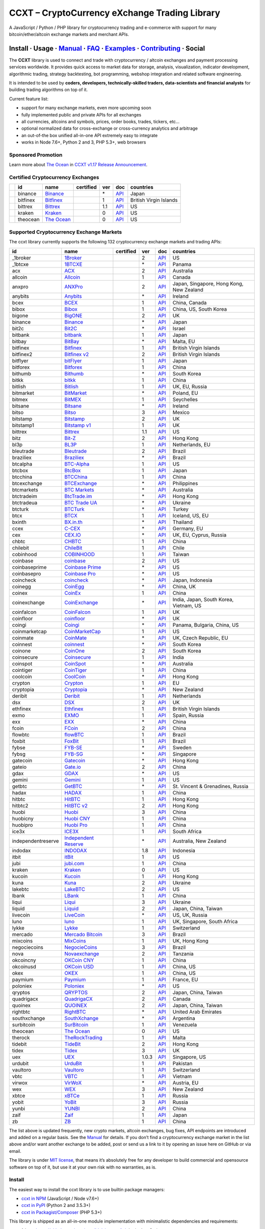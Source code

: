 CCXT – CryptoCurrency eXchange Trading Library
==============================================

|Build Status| |npm| |PyPI| |NPM Downloads| |Gitter| |Supported Exchanges| |Open Collective|
|Twitter Follow|

A JavaScript / Python / PHP library for cryptocurrency trading and e-commerce with support for many bitcoin/ether/altcoin exchange markets and merchant APIs.

Install · Usage · `Manual <https://github.com/ccxt/ccxt/wiki>`__ · `FAQ <https://github.com/ccxt/ccxt/wiki/FAQ>`__ · `Examples <https://github.com/ccxt/ccxt/tree/master/examples>`__ · `Contributing <https://github.com/ccxt/ccxt/blob/master/CONTRIBUTING.md>`__ · Social
~~~~~~~~~~~~~~~~~~~~~~~~~~~~~~~~~~~~~~~~~~~~~~~~~~~~~~~~~~~~~~~~~~~~~~~~~~~~~~~~~~~~~~~~~~~~~~~~~~~~~~~~~~~~~~~~~~~~~~~~~~~~~~~~~~~~~~~~~~~~~~~~~~~~~~~~~~~~~~~~~~~~~~~~~~~~~~~~~~~~~~~~~~~~~~~~~~~~~~~~~~~~~~~~~~~~~~~~~~~~~~~~~~~~~~~~~~~~~~~~~~~~~~~~~~~~~~~~~~~~~~~~~~~~~~~~~~~~~~~~~~~~~~~~~~~~~~~~~~~~~~~~~~~~~~

The **CCXT** library is used to connect and trade with cryptocurrency / altcoin exchanges and payment processing services worldwide. It provides quick access to market data for storage, analysis, visualization, indicator development, algorithmic trading, strategy backtesting, bot programming, webshop integration and related software engineering.

It is intended to be used by **coders, developers, technically-skilled traders, data-scientists and financial analysts** for building trading algorithms on top of it.

Current feature list:

-  support for many exchange markets, even more upcoming soon
-  fully implemented public and private APIs for all exchanges
-  all currencies, altcoins and symbols, prices, order books, trades, tickers, etc…
-  optional normalized data for cross-exchange or cross-currency analytics and arbitrage
-  an out-of-the box unified all-in-one API extremely easy to integrate
-  works in Node 7.6+, Python 2 and 3, PHP 5.3+, web browsers

Sponsored Promotion
-------------------

|TheOcean|

Learn more about `The Ocean <https://theocean.trade>`__ in `CCXT v1.17 Release Announcement <https://github.com/ccxt/ccxt/issues/3476>`__.

Certified Cryptocurrency Exchanges
----------------------------------

+------------+----------+-----------------------------------------------------+------------------+-----+-------------------------------------------------------------------------------------------------+------------------------+
|            | id       | name                                                | certified        | ver | doc                                                                                             | countries              |
+============+==========+=====================================================+==================+=====+=================================================================================================+========================+
| |binance|  | binance  | `Binance <https://www.binance.com/?ref=10205187>`__ | |CCXT Certified| | \*  | `API <https://github.com/binance-exchange/binance-official-api-docs/blob/master/rest-api.md>`__ | Japan                  |
+------------+----------+-----------------------------------------------------+------------------+-----+-------------------------------------------------------------------------------------------------+------------------------+
| |bitfinex| | bitfinex | `Bitfinex <https://www.bitfinex.com>`__             | |CCXT Certified| | 1   | `API <https://bitfinex.readme.io/v1/docs>`__                                                    | British Virgin Islands |
+------------+----------+-----------------------------------------------------+------------------+-----+-------------------------------------------------------------------------------------------------+------------------------+
| |bittrex|  | bittrex  | `Bittrex <https://bittrex.com>`__                   | |CCXT Certified| | 1.1 | `API <https://bittrex.com/Home/Api>`__                                                          | US                     |
+------------+----------+-----------------------------------------------------+------------------+-----+-------------------------------------------------------------------------------------------------+------------------------+
| |kraken|   | kraken   | `Kraken <https://www.kraken.com>`__                 | |CCXT Certified| | 0   | `API <https://www.kraken.com/en-us/help/api>`__                                                 | US                     |
+------------+----------+-----------------------------------------------------+------------------+-----+-------------------------------------------------------------------------------------------------+------------------------+
| |theocean| | theocean | `The Ocean <https://theocean.trade>`__              | |CCXT Certified| | 0   | `API <https://docs.theocean.trade>`__                                                           | US                     |
+------------+----------+-----------------------------------------------------+------------------+-----+-------------------------------------------------------------------------------------------------+------------------------+

Supported Cryptocurrency Exchange Markets
-----------------------------------------

The ccxt library currently supports the following 132 cryptocurrency exchange markets and trading APIs:

+--------------------+-----------------------------------------------------------------------------------------+------------------+-------+-----------------------------------------------------------------------------------------------------+------------------------------------------+
| id                 | name                                                                                    | certified        | ver   | doc                                                                                                 | countries                                |
+====================+=========================================================================================+==================+=======+=====================================================================================================+==========================================+
|  _1broker          | `1Broker <https://1broker.com>`__                                                       |                  | 2     | `API <https://1broker.com/?c=en/content/api-documentation>`__                                       | US                                       |
+--------------------+-----------------------------------------------------------------------------------------+------------------+-------+-----------------------------------------------------------------------------------------------------+------------------------------------------+
|  _1btcxe           | `1BTCXE <https://1btcxe.com>`__                                                         |                  | \*    | `API <https://1btcxe.com/api-docs.php>`__                                                           | Panama                                   |
+--------------------+-----------------------------------------------------------------------------------------+------------------+-------+-----------------------------------------------------------------------------------------------------+------------------------------------------+
| acx                | `ACX <https://acx.io>`__                                                                |                  | 2     | `API <https://acx.io/documents/api_v2>`__                                                           | Australia                                |
+--------------------+-----------------------------------------------------------------------------------------+------------------+-------+-----------------------------------------------------------------------------------------------------+------------------------------------------+
| allcoin            | `Allcoin <https://www.allcoin.com>`__                                                   |                  | 1     | `API <https://www.allcoin.com/About/APIReference>`__                                                | Canada                                   |
+--------------------+-----------------------------------------------------------------------------------------+------------------+-------+-----------------------------------------------------------------------------------------------------+------------------------------------------+
| anxpro             | `ANXPro <https://anxpro.com>`__                                                         |                  | 2     | `API <http://docs.anxv2.apiary.io>`__                                                               | Japan, Singapore, Hong Kong, New Zealand |
+--------------------+-----------------------------------------------------------------------------------------+------------------+-------+-----------------------------------------------------------------------------------------------------+------------------------------------------+
| anybits            | `Anybits <https://anybits.com>`__                                                       |                  | \*    | `API <https://anybits.com/help/api>`__                                                              | Ireland                                  |
+--------------------+-----------------------------------------------------------------------------------------+------------------+-------+-----------------------------------------------------------------------------------------------------+------------------------------------------+
| bcex               | `BCEX <https://www.bcex.top/user/reg/type/2/pid/758978>`__                              |                  | 1     | `API <https://www.bcex.top/api_market/market/>`__                                                   | China, Canada                            |
+--------------------+-----------------------------------------------------------------------------------------+------------------+-------+-----------------------------------------------------------------------------------------------------+------------------------------------------+
| bibox              | `Bibox <https://www.bibox.com/signPage?id=11114745&lang=en>`__                          |                  | 1     | `API <https://github.com/Biboxcom/api_reference/wiki/home_en>`__                                    | China, US, South Korea                   |
+--------------------+-----------------------------------------------------------------------------------------+------------------+-------+-----------------------------------------------------------------------------------------------------+------------------------------------------+
| bigone             | `BigONE <https://b1.run/users/new?code=D3LLBVFT>`__                                     |                  | 2     | `API <https://open.big.one/docs/api.html>`__                                                        | UK                                       |
+--------------------+-----------------------------------------------------------------------------------------+------------------+-------+-----------------------------------------------------------------------------------------------------+------------------------------------------+
| binance            | `Binance <https://www.binance.com/?ref=10205187>`__                                     | |CCXT Certified| | \*    | `API <https://github.com/binance-exchange/binance-official-api-docs/blob/master/rest-api.md>`__     | Japan                                    |
+--------------------+-----------------------------------------------------------------------------------------+------------------+-------+-----------------------------------------------------------------------------------------------------+------------------------------------------+
| bit2c              | `Bit2C <https://www.bit2c.co.il>`__                                                     |                  | \*    | `API <https://www.bit2c.co.il/home/api>`__                                                          | Israel                                   |
+--------------------+-----------------------------------------------------------------------------------------+------------------+-------+-----------------------------------------------------------------------------------------------------+------------------------------------------+
| bitbank            | `bitbank <https://bitbank.cc/>`__                                                       |                  | 1     | `API <https://docs.bitbank.cc/>`__                                                                  | Japan                                    |
+--------------------+-----------------------------------------------------------------------------------------+------------------+-------+-----------------------------------------------------------------------------------------------------+------------------------------------------+
| bitbay             | `BitBay <https://bitbay.net>`__                                                         |                  | \*    | `API <https://bitbay.net/public-api>`__                                                             | Malta, EU                                |
+--------------------+-----------------------------------------------------------------------------------------+------------------+-------+-----------------------------------------------------------------------------------------------------+------------------------------------------+
| bitfinex           | `Bitfinex <https://www.bitfinex.com>`__                                                 | |CCXT Certified| | 1     | `API <https://bitfinex.readme.io/v1/docs>`__                                                        | British Virgin Islands                   |
+--------------------+-----------------------------------------------------------------------------------------+------------------+-------+-----------------------------------------------------------------------------------------------------+------------------------------------------+
| bitfinex2          | `Bitfinex v2 <https://www.bitfinex.com>`__                                              |                  | 2     | `API <https://bitfinex.readme.io/v2/docs>`__                                                        | British Virgin Islands                   |
+--------------------+-----------------------------------------------------------------------------------------+------------------+-------+-----------------------------------------------------------------------------------------------------+------------------------------------------+
| bitflyer           | `bitFlyer <https://bitflyer.jp>`__                                                      |                  | 1     | `API <https://bitflyer.jp/API>`__                                                                   | Japan                                    |
+--------------------+-----------------------------------------------------------------------------------------+------------------+-------+-----------------------------------------------------------------------------------------------------+------------------------------------------+
| bitforex           | `Bitforex <https://www.bitforex.com/registered?inviterId=1867438>`__                    |                  | 1     | `API <https://github.com/bitforexapi/API_Docs/wiki>`__                                              | China                                    |
+--------------------+-----------------------------------------------------------------------------------------+------------------+-------+-----------------------------------------------------------------------------------------------------+------------------------------------------+
| bithumb            | `Bithumb <https://www.bithumb.com>`__                                                   |                  | \*    | `API <https://www.bithumb.com/u1/US127>`__                                                          | South Korea                              |
+--------------------+-----------------------------------------------------------------------------------------+------------------+-------+-----------------------------------------------------------------------------------------------------+------------------------------------------+
| bitkk              | `bitkk <https://vip.zb.com/user/register?recommendCode=bn070u>`__                       |                  | 1     | `API <https://www.bitkk.com/i/developer>`__                                                         | China                                    |
+--------------------+-----------------------------------------------------------------------------------------+------------------+-------+-----------------------------------------------------------------------------------------------------+------------------------------------------+
| bitlish            | `Bitlish <https://bitlish.com>`__                                                       |                  | 1     | `API <https://bitlish.com/api>`__                                                                   | UK, EU, Russia                           |
+--------------------+-----------------------------------------------------------------------------------------+------------------+-------+-----------------------------------------------------------------------------------------------------+------------------------------------------+
| bitmarket          | `BitMarket <https://www.bitmarket.pl>`__                                                |                  | \*    | `API <https://www.bitmarket.net/docs.php?file=api_public.html>`__                                   | Poland, EU                               |
+--------------------+-----------------------------------------------------------------------------------------+------------------+-------+-----------------------------------------------------------------------------------------------------+------------------------------------------+
| bitmex             | `BitMEX <https://www.bitmex.com/register/rm3C16>`__                                     |                  | 1     | `API <https://www.bitmex.com/app/apiOverview>`__                                                    | Seychelles                               |
+--------------------+-----------------------------------------------------------------------------------------+------------------+-------+-----------------------------------------------------------------------------------------------------+------------------------------------------+
| bitsane            | `Bitsane <https://bitsane.com>`__                                                       |                  | \*    | `API <https://bitsane.com/info-api>`__                                                              | Ireland                                  |
+--------------------+-----------------------------------------------------------------------------------------+------------------+-------+-----------------------------------------------------------------------------------------------------+------------------------------------------+
| bitso              | `Bitso <https://bitso.com>`__                                                           |                  | 3     | `API <https://bitso.com/api_info>`__                                                                | Mexico                                   |
+--------------------+-----------------------------------------------------------------------------------------+------------------+-------+-----------------------------------------------------------------------------------------------------+------------------------------------------+
| bitstamp           | `Bitstamp <https://www.bitstamp.net>`__                                                 |                  | 2     | `API <https://www.bitstamp.net/api>`__                                                              | UK                                       |
+--------------------+-----------------------------------------------------------------------------------------+------------------+-------+-----------------------------------------------------------------------------------------------------+------------------------------------------+
| bitstamp1          | `Bitstamp v1 <https://www.bitstamp.net>`__                                              |                  | 1     | `API <https://www.bitstamp.net/api>`__                                                              | UK                                       |
+--------------------+-----------------------------------------------------------------------------------------+------------------+-------+-----------------------------------------------------------------------------------------------------+------------------------------------------+
| bittrex            | `Bittrex <https://bittrex.com>`__                                                       | |CCXT Certified| | 1.1   | `API <https://bittrex.com/Home/Api>`__                                                              | US                                       |
+--------------------+-----------------------------------------------------------------------------------------+------------------+-------+-----------------------------------------------------------------------------------------------------+------------------------------------------+
| bitz               | `Bit-Z <https://u.bit-z.com/register?invite_code=1429193>`__                            |                  | 2     | `API <https://apidoc.bit-z.com/en>`__                                                               | Hong Kong                                |
+--------------------+-----------------------------------------------------------------------------------------+------------------+-------+-----------------------------------------------------------------------------------------------------+------------------------------------------+
| bl3p               | `BL3P <https://bl3p.eu>`__                                                              |                  | 1     | `API <https://github.com/BitonicNL/bl3p-api/tree/master/docs>`__                                    | Netherlands, EU                          |
+--------------------+-----------------------------------------------------------------------------------------+------------------+-------+-----------------------------------------------------------------------------------------------------+------------------------------------------+
| bleutrade          | `Bleutrade <https://bleutrade.com>`__                                                   |                  | 2     | `API <https://bleutrade.com/help/API>`__                                                            | Brazil                                   |
+--------------------+-----------------------------------------------------------------------------------------+------------------+-------+-----------------------------------------------------------------------------------------------------+------------------------------------------+
| braziliex          | `Braziliex <https://braziliex.com/>`__                                                  |                  | \*    | `API <https://braziliex.com/exchange/api.php>`__                                                    | Brazil                                   |
+--------------------+-----------------------------------------------------------------------------------------+------------------+-------+-----------------------------------------------------------------------------------------------------+------------------------------------------+
| btcalpha           | `BTC-Alpha <https://btc-alpha.com/?r=123788>`__                                         |                  | 1     | `API <https://btc-alpha.github.io/api-docs>`__                                                      | US                                       |
+--------------------+-----------------------------------------------------------------------------------------+------------------+-------+-----------------------------------------------------------------------------------------------------+------------------------------------------+
| btcbox             | `BtcBox <https://www.btcbox.co.jp/>`__                                                  |                  | 1     | `API <https://www.btcbox.co.jp/help/asm>`__                                                         | Japan                                    |
+--------------------+-----------------------------------------------------------------------------------------+------------------+-------+-----------------------------------------------------------------------------------------------------+------------------------------------------+
| btcchina           | `BTCChina <https://www.btcchina.com>`__                                                 |                  | 1     | `API <https://www.btcchina.com/apidocs>`__                                                          | China                                    |
+--------------------+-----------------------------------------------------------------------------------------+------------------+-------+-----------------------------------------------------------------------------------------------------+------------------------------------------+
| btcexchange        | `BTCExchange <https://www.btcexchange.ph>`__                                            |                  | \*    | `API <https://github.com/BTCTrader/broker-api-docs>`__                                              | Philippines                              |
+--------------------+-----------------------------------------------------------------------------------------+------------------+-------+-----------------------------------------------------------------------------------------------------+------------------------------------------+
| btcmarkets         | `BTC Markets <https://btcmarkets.net>`__                                                |                  | \*    | `API <https://github.com/BTCMarkets/API>`__                                                         | Australia                                |
+--------------------+-----------------------------------------------------------------------------------------+------------------+-------+-----------------------------------------------------------------------------------------------------+------------------------------------------+
| btctradeim         | `BtcTrade.im <https://www.btctrade.im>`__                                               |                  | \*    | `API <https://www.btctrade.im/help.api.html>`__                                                     | Hong Kong                                |
+--------------------+-----------------------------------------------------------------------------------------+------------------+-------+-----------------------------------------------------------------------------------------------------+------------------------------------------+
| btctradeua         | `BTC Trade UA <https://btc-trade.com.ua>`__                                             |                  | \*    | `API <https://docs.google.com/document/d/1ocYA0yMy_RXd561sfG3qEPZ80kyll36HUxvCRe5GbhE/edit>`__      | Ukraine                                  |
+--------------------+-----------------------------------------------------------------------------------------+------------------+-------+-----------------------------------------------------------------------------------------------------+------------------------------------------+
| btcturk            | `BTCTurk <https://www.btcturk.com>`__                                                   |                  | \*    | `API <https://github.com/BTCTrader/broker-api-docs>`__                                              | Turkey                                   |
+--------------------+-----------------------------------------------------------------------------------------+------------------+-------+-----------------------------------------------------------------------------------------------------+------------------------------------------+
| btcx               | `BTCX <https://btc-x.is>`__                                                             |                  | 1     | `API <https://btc-x.is/custom/api-document.html>`__                                                 | Iceland, US, EU                          |
+--------------------+-----------------------------------------------------------------------------------------+------------------+-------+-----------------------------------------------------------------------------------------------------+------------------------------------------+
| bxinth             | `BX.in.th <https://bx.in.th>`__                                                         |                  | \*    | `API <https://bx.in.th/info/api>`__                                                                 | Thailand                                 |
+--------------------+-----------------------------------------------------------------------------------------+------------------+-------+-----------------------------------------------------------------------------------------------------+------------------------------------------+
| ccex               | `C-CEX <https://c-cex.com>`__                                                           |                  | \*    | `API <https://c-cex.com/?id=api>`__                                                                 | Germany, EU                              |
+--------------------+-----------------------------------------------------------------------------------------+------------------+-------+-----------------------------------------------------------------------------------------------------+------------------------------------------+
| cex                | `CEX.IO <https://cex.io/r/0/up105393824/0/>`__                                          |                  | \*    | `API <https://cex.io/cex-api>`__                                                                    | UK, EU, Cyprus, Russia                   |
+--------------------+-----------------------------------------------------------------------------------------+------------------+-------+-----------------------------------------------------------------------------------------------------+------------------------------------------+
| chbtc              | `CHBTC <https://vip.zb.com/user/register?recommendCode=bn070u>`__                       |                  | 1     | `API <https://www.chbtc.com/i/developer>`__                                                         | China                                    |
+--------------------+-----------------------------------------------------------------------------------------+------------------+-------+-----------------------------------------------------------------------------------------------------+------------------------------------------+
| chilebit           | `ChileBit <https://chilebit.net>`__                                                     |                  | 1     | `API <https://blinktrade.com/docs>`__                                                               | Chile                                    |
+--------------------+-----------------------------------------------------------------------------------------+------------------+-------+-----------------------------------------------------------------------------------------------------+------------------------------------------+
| cobinhood          | `COBINHOOD <https://cobinhood.com>`__                                                   |                  | 1     | `API <https://cobinhood.github.io/api-public>`__                                                    | Taiwan                                   |
+--------------------+-----------------------------------------------------------------------------------------+------------------+-------+-----------------------------------------------------------------------------------------------------+------------------------------------------+
| coinbase           | `coinbase <https://www.coinbase.com/join/58cbe25a355148797479dbd2>`__                   |                  | 2     | `API <https://developers.coinbase.com/api/v2>`__                                                    | US                                       |
+--------------------+-----------------------------------------------------------------------------------------+------------------+-------+-----------------------------------------------------------------------------------------------------+------------------------------------------+
| coinbaseprime      | `Coinbase Prime <https://prime.coinbase.com>`__                                         |                  | \*    | `API <https://docs.prime.coinbase.com>`__                                                           | US                                       |
+--------------------+-----------------------------------------------------------------------------------------+------------------+-------+-----------------------------------------------------------------------------------------------------+------------------------------------------+
| coinbasepro        | `Coinbase Pro <https://pro.coinbase.com/>`__                                            |                  | \*    | `API <https://docs.pro.coinbase.com/>`__                                                            | US                                       |
+--------------------+-----------------------------------------------------------------------------------------+------------------+-------+-----------------------------------------------------------------------------------------------------+------------------------------------------+
| coincheck          | `coincheck <https://coincheck.com>`__                                                   |                  | \*    | `API <https://coincheck.com/documents/exchange/api>`__                                              | Japan, Indonesia                         |
+--------------------+-----------------------------------------------------------------------------------------+------------------+-------+-----------------------------------------------------------------------------------------------------+------------------------------------------+
| coinegg            | `CoinEgg <https://www.coinegg.com>`__                                                   |                  | \*    | `API <https://www.coinegg.com/explain.api.html>`__                                                  | China, UK                                |
+--------------------+-----------------------------------------------------------------------------------------+------------------+-------+-----------------------------------------------------------------------------------------------------+------------------------------------------+
| coinex             | `CoinEx <https://www.coinex.com/account/signup?refer_code=yw5fz>`__                     |                  | 1     | `API <https://github.com/coinexcom/coinex_exchange_api/wiki>`__                                     | China                                    |
+--------------------+-----------------------------------------------------------------------------------------+------------------+-------+-----------------------------------------------------------------------------------------------------+------------------------------------------+
| coinexchange       | `CoinExchange <https://www.coinexchange.io>`__                                          |                  | \*    | `API <https://coinexchangeio.github.io/slate/>`__                                                   | India, Japan, South Korea, Vietnam, US   |
+--------------------+-----------------------------------------------------------------------------------------+------------------+-------+-----------------------------------------------------------------------------------------------------+------------------------------------------+
| coinfalcon         | `CoinFalcon <https://coinfalcon.com/?ref=CFJSVGTUPASB>`__                               |                  | 1     | `API <https://docs.coinfalcon.com>`__                                                               | UK                                       |
+--------------------+-----------------------------------------------------------------------------------------+------------------+-------+-----------------------------------------------------------------------------------------------------+------------------------------------------+
| coinfloor          | `coinfloor <https://www.coinfloor.co.uk>`__                                             |                  | \*    | `API <https://github.com/coinfloor/api>`__                                                          | UK                                       |
+--------------------+-----------------------------------------------------------------------------------------+------------------+-------+-----------------------------------------------------------------------------------------------------+------------------------------------------+
| coingi             | `Coingi <https://coingi.com>`__                                                         |                  | \*    | `API <http://docs.coingi.apiary.io/>`__                                                             | Panama, Bulgaria, China, US              |
+--------------------+-----------------------------------------------------------------------------------------+------------------+-------+-----------------------------------------------------------------------------------------------------+------------------------------------------+
| coinmarketcap      | `CoinMarketCap <https://coinmarketcap.com>`__                                           |                  | 1     | `API <https://coinmarketcap.com/api>`__                                                             | US                                       |
+--------------------+-----------------------------------------------------------------------------------------+------------------+-------+-----------------------------------------------------------------------------------------------------+------------------------------------------+
| coinmate           | `CoinMate <https://coinmate.io?referral=YTFkM1RsOWFObVpmY1ZjMGREQmpTRnBsWjJJNVp3PT0>`__ |                  | \*    | `API <http://docs.coinmate.apiary.io>`__                                                            | UK, Czech Republic, EU                   |
+--------------------+-----------------------------------------------------------------------------------------+------------------+-------+-----------------------------------------------------------------------------------------------------+------------------------------------------+
| coinnest           | `coinnest <https://www.coinnest.co.kr>`__                                               |                  | \*    | `API <https://www.coinnest.co.kr/doc/intro.html>`__                                                 | South Korea                              |
+--------------------+-----------------------------------------------------------------------------------------+------------------+-------+-----------------------------------------------------------------------------------------------------+------------------------------------------+
| coinone            | `CoinOne <https://coinone.co.kr>`__                                                     |                  | 2     | `API <https://doc.coinone.co.kr>`__                                                                 | South Korea                              |
+--------------------+-----------------------------------------------------------------------------------------+------------------+-------+-----------------------------------------------------------------------------------------------------+------------------------------------------+
| coinsecure         | `Coinsecure <https://coinsecure.in>`__                                                  |                  | 1     | `API <https://api.coinsecure.in>`__                                                                 | India                                    |
+--------------------+-----------------------------------------------------------------------------------------+------------------+-------+-----------------------------------------------------------------------------------------------------+------------------------------------------+
| coinspot           | `CoinSpot <https://www.coinspot.com.au>`__                                              |                  | \*    | `API <https://www.coinspot.com.au/api>`__                                                           | Australia                                |
+--------------------+-----------------------------------------------------------------------------------------+------------------+-------+-----------------------------------------------------------------------------------------------------+------------------------------------------+
| cointiger          | `CoinTiger <https://www.cointiger.pro/exchange/register.html?refCode=FfvDtt>`__         |                  | 1     | `API <https://github.com/cointiger/api-docs-en/wiki>`__                                             | China                                    |
+--------------------+-----------------------------------------------------------------------------------------+------------------+-------+-----------------------------------------------------------------------------------------------------+------------------------------------------+
| coolcoin           | `CoolCoin <https://www.coolcoin.com>`__                                                 |                  | \*    | `API <https://www.coolcoin.com/help.api.html>`__                                                    | Hong Kong                                |
+--------------------+-----------------------------------------------------------------------------------------+------------------+-------+-----------------------------------------------------------------------------------------------------+------------------------------------------+
| crypton            | `Crypton <https://cryptonbtc.com>`__                                                    |                  | 1     | `API <https://cryptonbtc.docs.apiary.io/>`__                                                        | EU                                       |
+--------------------+-----------------------------------------------------------------------------------------+------------------+-------+-----------------------------------------------------------------------------------------------------+------------------------------------------+
| cryptopia          | `Cryptopia <https://www.cryptopia.co.nz/Register?referrer=kroitor>`__                   |                  | \*    | `API <https://support.cryptopia.co.nz/csm?id=kb_article&sys_id=a75703dcdbb9130084ed147a3a9619bc>`__ | New Zealand                              |
+--------------------+-----------------------------------------------------------------------------------------+------------------+-------+-----------------------------------------------------------------------------------------------------+------------------------------------------+
| deribit            | `Deribit <https://www.deribit.com/reg-1189.4038>`__                                     |                  | 1     | `API <https://www.deribit.com/pages/docs/api>`__                                                    | Netherlands                              |
+--------------------+-----------------------------------------------------------------------------------------+------------------+-------+-----------------------------------------------------------------------------------------------------+------------------------------------------+
| dsx                | `DSX <https://dsx.uk>`__                                                                |                  | 2     | `API <https://api.dsx.uk>`__                                                                        | UK                                       |
+--------------------+-----------------------------------------------------------------------------------------+------------------+-------+-----------------------------------------------------------------------------------------------------+------------------------------------------+
| ethfinex           | `Ethfinex <https://www.ethfinex.com>`__                                                 |                  | 1     | `API <https://bitfinex.readme.io/v1/docs>`__                                                        | British Virgin Islands                   |
+--------------------+-----------------------------------------------------------------------------------------+------------------+-------+-----------------------------------------------------------------------------------------------------+------------------------------------------+
| exmo               | `EXMO <https://exmo.me/?ref=131685>`__                                                  |                  | 1     | `API <https://exmo.me/en/api_doc?ref=131685>`__                                                     | Spain, Russia                            |
+--------------------+-----------------------------------------------------------------------------------------+------------------+-------+-----------------------------------------------------------------------------------------------------+------------------------------------------+
| exx                | `EXX <https://www.exx.com/r/fde4260159e53ab8a58cc9186d35501f>`__                        |                  | \*    | `API <https://www.exx.com/help/restApi>`__                                                          | China                                    |
+--------------------+-----------------------------------------------------------------------------------------+------------------+-------+-----------------------------------------------------------------------------------------------------+------------------------------------------+
| fcoin              | `FCoin <https://www.fcoin.com/i/Z5P7V>`__                                               |                  | 2     | `API <https://developer.fcoin.com>`__                                                               | China                                    |
+--------------------+-----------------------------------------------------------------------------------------+------------------+-------+-----------------------------------------------------------------------------------------------------+------------------------------------------+
| flowbtc            | `flowBTC <https://trader.flowbtc.com>`__                                                |                  | 1     | `API <https://www.flowbtc.com.br/api.html>`__                                                       | Brazil                                   |
+--------------------+-----------------------------------------------------------------------------------------+------------------+-------+-----------------------------------------------------------------------------------------------------+------------------------------------------+
| foxbit             | `FoxBit <https://foxbit.exchange>`__                                                    |                  | 1     | `API <https://blinktrade.com/docs>`__                                                               | Brazil                                   |
+--------------------+-----------------------------------------------------------------------------------------+------------------+-------+-----------------------------------------------------------------------------------------------------+------------------------------------------+
| fybse              | `FYB-SE <https://www.fybse.se>`__                                                       |                  | \*    | `API <http://docs.fyb.apiary.io>`__                                                                 | Sweden                                   |
+--------------------+-----------------------------------------------------------------------------------------+------------------+-------+-----------------------------------------------------------------------------------------------------+------------------------------------------+
| fybsg              | `FYB-SG <https://www.fybsg.com>`__                                                      |                  | \*    | `API <http://docs.fyb.apiary.io>`__                                                                 | Singapore                                |
+--------------------+-----------------------------------------------------------------------------------------+------------------+-------+-----------------------------------------------------------------------------------------------------+------------------------------------------+
| gatecoin           | `Gatecoin <https://gatecoin.com>`__                                                     |                  | \*    | `API <https://gatecoin.com/api>`__                                                                  | Hong Kong                                |
+--------------------+-----------------------------------------------------------------------------------------+------------------+-------+-----------------------------------------------------------------------------------------------------+------------------------------------------+
| gateio             | `Gate.io <https://gate.io/>`__                                                          |                  | 2     | `API <https://gate.io/api2>`__                                                                      | China                                    |
+--------------------+-----------------------------------------------------------------------------------------+------------------+-------+-----------------------------------------------------------------------------------------------------+------------------------------------------+
| gdax               | `GDAX <https://www.gdax.com>`__                                                         |                  | \*    | `API <https://docs.gdax.com>`__                                                                     | US                                       |
+--------------------+-----------------------------------------------------------------------------------------+------------------+-------+-----------------------------------------------------------------------------------------------------+------------------------------------------+
| gemini             | `Gemini <https://gemini.com>`__                                                         |                  | 1     | `API <https://docs.gemini.com/rest-api>`__                                                          | US                                       |
+--------------------+-----------------------------------------------------------------------------------------+------------------+-------+-----------------------------------------------------------------------------------------------------+------------------------------------------+
| getbtc             | `GetBTC <https://getbtc.org>`__                                                         |                  | \*    | `API <https://getbtc.org/api-docs.php>`__                                                           | St. Vincent & Grenadines, Russia         |
+--------------------+-----------------------------------------------------------------------------------------+------------------+-------+-----------------------------------------------------------------------------------------------------+------------------------------------------+
| hadax              | `HADAX <https://www.huobi.br.com/en-us/topic/invited/?invite_code=rwrd3>`__             |                  | 1     | `API <https://github.com/huobiapi/API_Docs/wiki>`__                                                 | China                                    |
+--------------------+-----------------------------------------------------------------------------------------+------------------+-------+-----------------------------------------------------------------------------------------------------+------------------------------------------+
| hitbtc             | `HitBTC <https://hitbtc.com/?ref_id=5a5d39a65d466>`__                                   |                  | 1     | `API <https://github.com/hitbtc-com/hitbtc-api/blob/master/APIv1.md>`__                             | Hong Kong                                |
+--------------------+-----------------------------------------------------------------------------------------+------------------+-------+-----------------------------------------------------------------------------------------------------+------------------------------------------+
| hitbtc2            | `HitBTC v2 <https://hitbtc.com/?ref_id=5a5d39a65d466>`__                                |                  | 2     | `API <https://api.hitbtc.com>`__                                                                    | Hong Kong                                |
+--------------------+-----------------------------------------------------------------------------------------+------------------+-------+-----------------------------------------------------------------------------------------------------+------------------------------------------+
| huobi              | `Huobi <https://www.huobi.com>`__                                                       |                  | 3     | `API <https://github.com/huobiapi/API_Docs_en/wiki>`__                                              | China                                    |
+--------------------+-----------------------------------------------------------------------------------------+------------------+-------+-----------------------------------------------------------------------------------------------------+------------------------------------------+
| huobicny           | `Huobi CNY <https://www.huobi.br.com/en-us/topic/invited/?invite_code=rwrd3>`__         |                  | 1     | `API <https://github.com/huobiapi/API_Docs/wiki/REST_api_reference>`__                              | China                                    |
+--------------------+-----------------------------------------------------------------------------------------+------------------+-------+-----------------------------------------------------------------------------------------------------+------------------------------------------+
| huobipro           | `Huobi Pro <https://www.huobi.br.com/en-us/topic/invited/?invite_code=rwrd3>`__         |                  | 1     | `API <https://github.com/huobiapi/API_Docs/wiki/REST_api_reference>`__                              | China                                    |
+--------------------+-----------------------------------------------------------------------------------------+------------------+-------+-----------------------------------------------------------------------------------------------------+------------------------------------------+
| ice3x              | `ICE3X <https://ice3x.com>`__                                                           |                  | 1     | `API <https://ice3x.co.za/ice-cubed-bitcoin-exchange-api-documentation-1-june-2017>`__              | South Africa                             |
+--------------------+-----------------------------------------------------------------------------------------+------------------+-------+-----------------------------------------------------------------------------------------------------+------------------------------------------+
| independentreserve | `Independent Reserve <https://www.independentreserve.com>`__                            |                  | \*    | `API <https://www.independentreserve.com/API>`__                                                    | Australia, New Zealand                   |
+--------------------+-----------------------------------------------------------------------------------------+------------------+-------+-----------------------------------------------------------------------------------------------------+------------------------------------------+
| indodax            | `INDODAX <https://www.indodax.com>`__                                                   |                  | 1.8   | `API <https://indodax.com/downloads/BITCOINCOID-API-DOCUMENTATION.pdf>`__                           | Indonesia                                |
+--------------------+-----------------------------------------------------------------------------------------+------------------+-------+-----------------------------------------------------------------------------------------------------+------------------------------------------+
| itbit              | `itBit <https://www.itbit.com>`__                                                       |                  | 1     | `API <https://api.itbit.com/docs>`__                                                                | US                                       |
+--------------------+-----------------------------------------------------------------------------------------+------------------+-------+-----------------------------------------------------------------------------------------------------+------------------------------------------+
| jubi               | `jubi.com <https://www.jubi.com>`__                                                     |                  | 1     | `API <https://www.jubi.com/help/api.html>`__                                                        | China                                    |
+--------------------+-----------------------------------------------------------------------------------------+------------------+-------+-----------------------------------------------------------------------------------------------------+------------------------------------------+
| kraken             | `Kraken <https://www.kraken.com>`__                                                     | |CCXT Certified| | 0     | `API <https://www.kraken.com/en-us/help/api>`__                                                     | US                                       |
+--------------------+-----------------------------------------------------------------------------------------+------------------+-------+-----------------------------------------------------------------------------------------------------+------------------------------------------+
| kucoin             | `Kucoin <https://www.kucoin.com/?r=E5wkqe>`__                                           |                  | 1     | `API <https://kucoinapidocs.docs.apiary.io>`__                                                      | Hong Kong                                |
+--------------------+-----------------------------------------------------------------------------------------+------------------+-------+-----------------------------------------------------------------------------------------------------+------------------------------------------+
| kuna               | `Kuna <https://kuna.io>`__                                                              |                  | 2     | `API <https://kuna.io/documents/api>`__                                                             | Ukraine                                  |
+--------------------+-----------------------------------------------------------------------------------------+------------------+-------+-----------------------------------------------------------------------------------------------------+------------------------------------------+
| lakebtc            | `LakeBTC <https://www.lakebtc.com>`__                                                   |                  | 2     | `API <https://www.lakebtc.com/s/api_v2>`__                                                          | US                                       |
+--------------------+-----------------------------------------------------------------------------------------+------------------+-------+-----------------------------------------------------------------------------------------------------+------------------------------------------+
| lbank              | `LBank <https://www.lbank.info>`__                                                      |                  | 1     | `API <https://github.com/LBank-exchange/lbank-official-api-docs>`__                                 | China                                    |
+--------------------+-----------------------------------------------------------------------------------------+------------------+-------+-----------------------------------------------------------------------------------------------------+------------------------------------------+
| liqui              | `Liqui <https://liqui.io>`__                                                            |                  | 3     | `API <https://liqui.io/api>`__                                                                      | Ukraine                                  |
+--------------------+-----------------------------------------------------------------------------------------+------------------+-------+-----------------------------------------------------------------------------------------------------+------------------------------------------+
| liquid             | `Liquid <https://www.liquid.com>`__                                                     |                  | 2     | `API <https://developers.quoine.com>`__                                                             | Japan, China, Taiwan                     |
+--------------------+-----------------------------------------------------------------------------------------+------------------+-------+-----------------------------------------------------------------------------------------------------+------------------------------------------+
| livecoin           | `LiveCoin <https://www.livecoin.net>`__                                                 |                  | \*    | `API <https://www.livecoin.net/api?lang=en>`__                                                      | US, UK, Russia                           |
+--------------------+-----------------------------------------------------------------------------------------+------------------+-------+-----------------------------------------------------------------------------------------------------+------------------------------------------+
| luno               | `luno <https://www.luno.com>`__                                                         |                  | 1     | `API <https://www.luno.com/en/api>`__                                                               | UK, Singapore, South Africa              |
+--------------------+-----------------------------------------------------------------------------------------+------------------+-------+-----------------------------------------------------------------------------------------------------+------------------------------------------+
| lykke              | `Lykke <https://www.lykke.com>`__                                                       |                  | 1     | `API <https://hft-api.lykke.com/swagger/ui/>`__                                                     | Switzerland                              |
+--------------------+-----------------------------------------------------------------------------------------+------------------+-------+-----------------------------------------------------------------------------------------------------+------------------------------------------+
| mercado            | `Mercado Bitcoin <https://www.mercadobitcoin.com.br>`__                                 |                  | 3     | `API <https://www.mercadobitcoin.com.br/api-doc>`__                                                 | Brazil                                   |
+--------------------+-----------------------------------------------------------------------------------------+------------------+-------+-----------------------------------------------------------------------------------------------------+------------------------------------------+
| mixcoins           | `MixCoins <https://mixcoins.com>`__                                                     |                  | 1     | `API <https://mixcoins.com/help/api/>`__                                                            | UK, Hong Kong                            |
+--------------------+-----------------------------------------------------------------------------------------+------------------+-------+-----------------------------------------------------------------------------------------------------+------------------------------------------+
| negociecoins       | `NegocieCoins <https://www.negociecoins.com.br>`__                                      |                  | 3     | `API <https://www.negociecoins.com.br/documentacao-tradeapi>`__                                     | Brazil                                   |
+--------------------+-----------------------------------------------------------------------------------------+------------------+-------+-----------------------------------------------------------------------------------------------------+------------------------------------------+
| nova               | `Novaexchange <https://novaexchange.com>`__                                             |                  | 2     | `API <https://novaexchange.com/remote/faq>`__                                                       | Tanzania                                 |
+--------------------+-----------------------------------------------------------------------------------------+------------------+-------+-----------------------------------------------------------------------------------------------------+------------------------------------------+
| okcoincny          | `OKCoin CNY <https://www.okcoin.cn>`__                                                  |                  | 1     | `API <https://www.okcoin.cn/rest_getStarted.html>`__                                                | China                                    |
+--------------------+-----------------------------------------------------------------------------------------+------------------+-------+-----------------------------------------------------------------------------------------------------+------------------------------------------+
| okcoinusd          | `OKCoin USD <https://www.okcoin.com>`__                                                 |                  | 1     | `API <https://www.okcoin.com/rest_getStarted.html>`__                                               | China, US                                |
+--------------------+-----------------------------------------------------------------------------------------+------------------+-------+-----------------------------------------------------------------------------------------------------+------------------------------------------+
| okex               | `OKEX <https://www.okex.com>`__                                                         |                  | 1     | `API <https://github.com/okcoin-okex/API-docs-OKEx.com>`__                                          | China, US                                |
+--------------------+-----------------------------------------------------------------------------------------+------------------+-------+-----------------------------------------------------------------------------------------------------+------------------------------------------+
| paymium            | `Paymium <https://www.paymium.com>`__                                                   |                  | 1     | `API <https://github.com/Paymium/api-documentation>`__                                              | France, EU                               |
+--------------------+-----------------------------------------------------------------------------------------+------------------+-------+-----------------------------------------------------------------------------------------------------+------------------------------------------+
| poloniex           | `Poloniex <https://poloniex.com>`__                                                     |                  | \*    | `API <https://poloniex.com/support/api/>`__                                                         | US                                       |
+--------------------+-----------------------------------------------------------------------------------------+------------------+-------+-----------------------------------------------------------------------------------------------------+------------------------------------------+
| qryptos            | `QRYPTOS <https://www.liquid.com>`__                                                    |                  | 2     | `API <https://developers.quoine.com>`__                                                             | Japan, China, Taiwan                     |
+--------------------+-----------------------------------------------------------------------------------------+------------------+-------+-----------------------------------------------------------------------------------------------------+------------------------------------------+
| quadrigacx         | `QuadrigaCX <https://www.quadrigacx.com>`__                                             |                  | 2     | `API <https://www.quadrigacx.com/api_info>`__                                                       | Canada                                   |
+--------------------+-----------------------------------------------------------------------------------------+------------------+-------+-----------------------------------------------------------------------------------------------------+------------------------------------------+
| quoinex            | `QUOINEX <https://www.liquid.com>`__                                                    |                  | 2     | `API <https://developers.quoine.com>`__                                                             | Japan, China, Taiwan                     |
+--------------------+-----------------------------------------------------------------------------------------+------------------+-------+-----------------------------------------------------------------------------------------------------+------------------------------------------+
| rightbtc           | `RightBTC <https://www.rightbtc.com>`__                                                 |                  | \*    | `API <https://52.53.159.206/api/trader/>`__                                                         | United Arab Emirates                     |
+--------------------+-----------------------------------------------------------------------------------------+------------------+-------+-----------------------------------------------------------------------------------------------------+------------------------------------------+
| southxchange       | `SouthXchange <https://www.southxchange.com>`__                                         |                  | \*    | `API <https://www.southxchange.com/Home/Api>`__                                                     | Argentina                                |
+--------------------+-----------------------------------------------------------------------------------------+------------------+-------+-----------------------------------------------------------------------------------------------------+------------------------------------------+
| surbitcoin         | `SurBitcoin <https://surbitcoin.com>`__                                                 |                  | 1     | `API <https://blinktrade.com/docs>`__                                                               | Venezuela                                |
+--------------------+-----------------------------------------------------------------------------------------+------------------+-------+-----------------------------------------------------------------------------------------------------+------------------------------------------+
| theocean           | `The Ocean <https://theocean.trade>`__                                                  | |CCXT Certified| | 0     | `API <https://docs.theocean.trade>`__                                                               | US                                       |
+--------------------+-----------------------------------------------------------------------------------------+------------------+-------+-----------------------------------------------------------------------------------------------------+------------------------------------------+
| therock            | `TheRockTrading <https://therocktrading.com>`__                                         |                  | 1     | `API <https://api.therocktrading.com/doc/v1/index.html>`__                                          | Malta                                    |
+--------------------+-----------------------------------------------------------------------------------------+------------------+-------+-----------------------------------------------------------------------------------------------------+------------------------------------------+
| tidebit            | `TideBit <https://www.tidebit.com>`__                                                   |                  | 2     | `API <https://www.tidebit.com/documents/api_v2>`__                                                  | Hong Kong                                |
+--------------------+-----------------------------------------------------------------------------------------+------------------+-------+-----------------------------------------------------------------------------------------------------+------------------------------------------+
| tidex              | `Tidex <https://tidex.com>`__                                                           |                  | 3     | `API <https://tidex.com/exchange/public-api>`__                                                     | UK                                       |
+--------------------+-----------------------------------------------------------------------------------------+------------------+-------+-----------------------------------------------------------------------------------------------------+------------------------------------------+
| uex                | `UEX <https://www.uex.com/signup.html?code=VAGQLL>`__                                   |                  | 1.0.3 | `API <https://download.uex.com/doc/UEX-API-English-1.0.3.pdf>`__                                    | Singapore, US                            |
+--------------------+-----------------------------------------------------------------------------------------+------------------+-------+-----------------------------------------------------------------------------------------------------+------------------------------------------+
| urdubit            | `UrduBit <https://urdubit.com>`__                                                       |                  | 1     | `API <https://blinktrade.com/docs>`__                                                               | Pakistan                                 |
+--------------------+-----------------------------------------------------------------------------------------+------------------+-------+-----------------------------------------------------------------------------------------------------+------------------------------------------+
| vaultoro           | `Vaultoro <https://www.vaultoro.com>`__                                                 |                  | 1     | `API <https://api.vaultoro.com>`__                                                                  | Switzerland                              |
+--------------------+-----------------------------------------------------------------------------------------+------------------+-------+-----------------------------------------------------------------------------------------------------+------------------------------------------+
| vbtc               | `VBTC <https://vbtc.exchange>`__                                                        |                  | 1     | `API <https://blinktrade.com/docs>`__                                                               | Vietnam                                  |
+--------------------+-----------------------------------------------------------------------------------------+------------------+-------+-----------------------------------------------------------------------------------------------------+------------------------------------------+
| virwox             | `VirWoX <https://www.virwox.com>`__                                                     |                  | \*    | `API <https://www.virwox.com/developers.php>`__                                                     | Austria, EU                              |
+--------------------+-----------------------------------------------------------------------------------------+------------------+-------+-----------------------------------------------------------------------------------------------------+------------------------------------------+
| wex                | `WEX <https://wex.nz>`__                                                                |                  | 3     | `API <https://wex.nz/api/3/docs>`__                                                                 | New Zealand                              |
+--------------------+-----------------------------------------------------------------------------------------+------------------+-------+-----------------------------------------------------------------------------------------------------+------------------------------------------+
| xbtce              | `xBTCe <https://www.xbtce.com>`__                                                       |                  | 1     | `API <https://www.xbtce.com/tradeapi>`__                                                            | Russia                                   |
+--------------------+-----------------------------------------------------------------------------------------+------------------+-------+-----------------------------------------------------------------------------------------------------+------------------------------------------+
| yobit              | `YoBit <https://www.yobit.net>`__                                                       |                  | 3     | `API <https://www.yobit.net/en/api/>`__                                                             | Russia                                   |
+--------------------+-----------------------------------------------------------------------------------------+------------------+-------+-----------------------------------------------------------------------------------------------------+------------------------------------------+
| yunbi              | `YUNBI <https://yunbi.com>`__                                                           |                  | 2     | `API <https://yunbi.com/documents/api/guide>`__                                                     | China                                    |
+--------------------+-----------------------------------------------------------------------------------------+------------------+-------+-----------------------------------------------------------------------------------------------------+------------------------------------------+
| zaif               | `Zaif <https://zaif.jp>`__                                                              |                  | 1     | `API <http://techbureau-api-document.readthedocs.io/ja/latest/index.html>`__                        | Japan                                    |
+--------------------+-----------------------------------------------------------------------------------------+------------------+-------+-----------------------------------------------------------------------------------------------------+------------------------------------------+
| zb                 | `ZB <https://vip.zb.com/user/register?recommendCode=bn070u>`__                          |                  | 1     | `API <https://www.zb.com/i/developer>`__                                                            | China                                    |
+--------------------+-----------------------------------------------------------------------------------------+------------------+-------+-----------------------------------------------------------------------------------------------------+------------------------------------------+

The list above is updated frequently, new crypto markets, altcoin exchanges, bug fixes, API endpoints are introduced and added on a regular basis. See the `Manual <https://github.com/ccxt/ccxt/wiki>`__ for details. If you don’t find a cryptocurrency exchange market in the list above and/or want another exchange to be added, post or send us a link to it by opening an issue here on GitHub or via email.

The library is under `MIT license <https://github.com/ccxt/ccxt/blob/master/LICENSE.txt>`__, that means it’s absolutely free for any developer to build commercial and opensource software on top of it, but use it at your own risk with no warranties, as is.

Install
-------

The easiest way to install the ccxt library is to use builtin package managers:

-  `ccxt in NPM <http://npmjs.com/package/ccxt>`__ (JavaScript / Node v7.6+)
-  `ccxt in PyPI <https://pypi.python.org/pypi/ccxt>`__ (Python 2 and 3.5.3+)
-  `ccxt in Packagist/Composer <https://packagist.org/packages/ccxt/ccxt>`__ (PHP 5.3+)

This library is shipped as an all-in-one module implementation with minimalistic dependencies and requirements:

-  ```js/`` <https://github.com/ccxt/ccxt/blob/master/js/>`__ in JavaScript
-  ```python/`` <https://github.com/ccxt/ccxt/blob/master/python/>`__ in Python (generated from JS)
-  ```php/`` <https://github.com/ccxt/ccxt/blob/master/php/>`__ in PHP (generated from JS)

You can also clone it into your project directory from `ccxt GitHub repository <https://github.com/ccxt/ccxt>`__:

.. code:: shell

   git clone https://github.com/ccxt/ccxt.git

An alternative way of installing this library into your code is to copy a single file manually into your working directory with language extension appropriate for your environment.

JavaScript (NPM)
~~~~~~~~~~~~~~~~

JavaScript version of CCXT works both in Node and web browsers. Requires ES6 and ``async/await`` syntax support (Node 7.6.0+). When compiling with Webpack and Babel, make sure it is `not excluded <https://github.com/ccxt/ccxt/issues/225#issuecomment-331905178>`__ in your ``babel-loader`` config.

`ccxt in NPM <http://npmjs.com/package/ccxt>`__

.. code:: shell

   npm install ccxt

.. code:: javascript

   var ccxt = require ('ccxt')

   console.log (ccxt.exchanges) // print all available exchanges

JavaScript (for use with the ``<script>`` tag):
~~~~~~~~~~~~~~~~~~~~~~~~~~~~~~~~~~~~~~~~~~~~~~~

`All-in-one browser bundle <https://unpkg.com/ccxt>`__ (dependencies included), served from `unpkg CDN <https://unpkg.com/>`__, which is a fast, global content delivery network for everything on NPM.

.. code:: html

   <script type="text/javascript" src="https://unpkg.com/ccxt"></script>

Creates a global ``ccxt`` object:

.. code:: javascript

   console.log (ccxt.exchanges) // print all available exchanges

Python
~~~~~~

`ccxt in PyPI <https://pypi.python.org/pypi/ccxt>`__

.. code:: shell

   pip install ccxt

.. code:: python

   import ccxt
   print(ccxt.exchanges) # print a list of all available exchange classes

The library supports concurrent asynchronous mode with asyncio and async/await in Python 3.5.3+

.. code:: python

   import ccxt.async_support as ccxt # link against the asynchronous version of ccxt

PHP
~~~

`ccxt in PHP with Packagist/Composer <https://packagist.org/packages/ccxt/ccxt>`__ (PHP 5.3+)

It requires common PHP modules:

-  cURL
-  mbstring (using UTF-8 is highly recommended)
-  PCRE
-  iconv
-  gmp (this is a built-in extension as of PHP 7.2+)

.. code:: php

   include "ccxt.php";
   var_dump (\ccxt\Exchange::$exchanges); // print a list of all available exchange classes

Documentation
-------------

Read the `Manual <https://github.com/ccxt/ccxt/wiki>`__ for more details.

Usage
-----

Intro
~~~~~

The ccxt library consists of a public part and a private part. Anyone can use the public part out-of-the-box immediately after installation. Public APIs open access to public information from all exchange markets without registering user accounts and without having API keys.

Public APIs include the following:

-  market data
-  instruments/trading pairs
-  price feeds (exchange rates)
-  order books
-  trade history
-  tickers
-  OHLC(V) for charting
-  other public endpoints

For trading with private APIs you need to obtain API keys from/to exchange markets. It often means registering with exchanges and creating API keys with your account. Most exchanges require personal info or identification. Some kind of verification may be necessary as well. If you want to trade you need to register yourself, this library will not create accounts or API keys for you. Some exchange APIs expose interface methods for registering an account from within the code itself, but most of exchanges don’t. You have to sign up and create API keys with their websites.

Private APIs allow the following:

-  manage personal account info
-  query account balances
-  trade by making market and limit orders
-  deposit and withdraw fiat and crypto funds
-  query personal orders
-  get ledger history
-  transfer funds between accounts
-  use merchant services

This library implements full public and private REST APIs for all exchanges. WebSocket and FIX implementations in JavaScript, PHP, Python and other languages coming soon.

The ccxt library supports both camelcase notation (preferred in JavaScript) and underscore notation (preferred in Python and PHP), therefore all methods can be called in either notation or coding style in any language.

::

   // both of these notations work in JavaScript/Python/PHP
   exchange.methodName ()  // camelcase pseudocode
   exchange.method_name () // underscore pseudocode

Read the `Manual <https://github.com/ccxt/ccxt/wiki>`__ for more details.

JavaScript
~~~~~~~~~~

.. code:: javascript

   'use strict';
   const ccxt = require ('ccxt');

   (async function () {
       let kraken    = new ccxt.kraken ()
       let bitfinex  = new ccxt.bitfinex ({ verbose: true })
       let huobi     = new ccxt.huobi ()
       let okcoinusd = new ccxt.okcoinusd ({
           apiKey: 'YOUR_PUBLIC_API_KEY',
           secret: 'YOUR_SECRET_PRIVATE_KEY',
       })

       const exchangeId = 'binance'
           , exchangeClass = ccxt[exchangeId]
           , exchange = new exchangeClass ({
               'apiKey': 'YOUR_API_KEY',
               'secret': 'YOUR_SECRET',
               'timeout': 30000,
               'enableRateLimit': true,
           })

       console.log (kraken.id,    await kraken.loadMarkets ())
       console.log (bitfinex.id,  await bitfinex.loadMarkets  ())
       console.log (huobi.id,     await huobi.loadMarkets ())

       console.log (kraken.id,    await kraken.fetchOrderBook (kraken.symbols[0]))
       console.log (bitfinex.id,  await bitfinex.fetchTicker ('BTC/USD'))
       console.log (huobi.id,     await huobi.fetchTrades ('ETH/CNY'))

       console.log (okcoinusd.id, await okcoinusd.fetchBalance ())

       // sell 1 BTC/USD for market price, sell a bitcoin for dollars immediately
       console.log (okcoinusd.id, await okcoinusd.createMarketSellOrder ('BTC/USD', 1))

       // buy 1 BTC/USD for $2500, you pay $2500 and receive ฿1 when the order is closed
       console.log (okcoinusd.id, await okcoinusd.createLimitBuyOrder ('BTC/USD', 1, 2500.00))

       // pass/redefine custom exchange-specific order params: type, amount, price or whatever
       // use a custom order type
       bitfinex.createLimitSellOrder ('BTC/USD', 1, 10, { 'type': 'trailing-stop' })

   }) ();

.. _python-1:

Python
~~~~~~

.. code:: python

   # coding=utf-8

   import ccxt

   hitbtc = ccxt.hitbtc({'verbose': True})
   bitmex = ccxt.bitmex()
   huobi  = ccxt.huobi()
   exmo   = ccxt.exmo({
       'apiKey': 'YOUR_PUBLIC_API_KEY',
       'secret': 'YOUR_SECRET_PRIVATE_KEY',
   })
   kraken = ccxt.kraken({
       'apiKey': 'YOUR_PUBLIC_API_KEY',
       'secret': 'YOUR_SECRET_PRIVATE_KEY',
   })

   exchange_id = 'binance'
   exchange_class = getattr(ccxt, exchange_id)
   exchange = exchange_class({
       'apiKey': 'YOUR_API_KEY',
       'secret': 'YOUR_SECRET',
       'timeout': 30000,
       'enableRateLimit': True,
   })

   hitbtc_markets = hitbtc.load_markets()

   print(hitbtc.id, hitbtc_markets)
   print(bitmex.id, bitmex.load_markets())
   print(huobi.id, huobi.load_markets())

   print(hitbtc.fetch_order_book(hitbtc.symbols[0]))
   print(bitmex.fetch_ticker('BTC/USD'))
   print(huobi.fetch_trades('LTC/CNY'))

   print(exmo.fetch_balance())

   # sell one ฿ for market price and receive $ right now
   print(exmo.id, exmo.create_market_sell_order('BTC/USD', 1))

   # limit buy BTC/EUR, you pay €2500 and receive ฿1  when the order is closed
   print(exmo.id, exmo.create_limit_buy_order('BTC/EUR', 1, 2500.00))

   # pass/redefine custom exchange-specific order params: type, amount, price, flags, etc...
   kraken.create_market_buy_order('BTC/USD', 1, {'trading_agreement': 'agree'})

.. _php-1:

PHP
~~~

.. code:: php

   include 'ccxt.php';

   $poloniex = new \ccxt\poloniex ();
   $bittrex  = new \ccxt\bittrex  (array ('verbose' => true));
   $quoinex  = new \ccxt\quoinex   ();
   $zaif     = new \ccxt\zaif     (array (
       'apiKey' => 'YOUR_PUBLIC_API_KEY',
       'secret' => 'YOUR_SECRET_PRIVATE_KEY',
   ));
   $hitbtc   = new \ccxt\hitbtc   (array (
       'apiKey' => 'YOUR_PUBLIC_API_KEY',
       'secret' => 'YOUR_SECRET_PRIVATE_KEY',
   ));

   $exchange_id = 'binance';
   $exchange_class = "\\ccxt\\$exchange_id";
   $exchange = new $exchange_class (array (
       'apiKey' => 'YOUR_API_KEY',
       'secret' => 'YOUR_SECRET',
       'timeout' => 30000,
       'enableRateLimit' => true,
   ));

   $poloniex_markets = $poloniex->load_markets ();

   var_dump ($poloniex_markets);
   var_dump ($bittrex->load_markets ());
   var_dump ($quoinex->load_markets ());

   var_dump ($poloniex->fetch_order_book ($poloniex->symbols[0]));
   var_dump ($bittrex->fetch_trades ('BTC/USD'));
   var_dump ($quoinex->fetch_ticker ('ETH/EUR'));
   var_dump ($zaif->fetch_ticker ('BTC/JPY'));

   var_dump ($zaif->fetch_balance ());

   // sell 1 BTC/JPY for market price, you pay ¥ and receive ฿ immediately
   var_dump ($zaif->id, $zaif->create_market_sell_order ('BTC/JPY', 1));

   // buy BTC/JPY, you receive ฿1 for ¥285000 when the order closes
   var_dump ($zaif->id, $zaif->create_limit_buy_order ('BTC/JPY', 1, 285000));

   // set a custom user-defined id to your order
   $hitbtc->create_order ('BTC/USD', 'limit', 'buy', 1, 3000, array ('clientOrderId' => '123'));

Contributing
------------

Please read the `CONTRIBUTING <https://github.com/ccxt/ccxt/blob/master/CONTRIBUTING.md>`__ document before making changes that you would like adopted in the code. Also, read the `Manual <https://github.com/ccxt/ccxt/wiki>`__ for more details.

Support Developer Team
----------------------

We are investing a significant amount of time into the development of this library. If CCXT made your life easier and you like it and want to help us improve it further or if you want to speed up new features and exchanges, please, support us with a tip. We appreciate all contributions!

Sponsors
~~~~~~~~

Support this project by becoming a sponsor. Your logo will show up here with a link to your website.

[`Become a sponsor <https://opencollective.com/ccxt#sponsor>`__]

Backers
~~~~~~~

Thank you to all our backers! [`Become a backer <https://opencollective.com/ccxt#backer>`__]

Crypto
~~~~~~

::

   ETH 0xa7c2b18b7c8b86984560cad3b1bc3224b388ded0 (ETH only!)
   BTC 33RmVRfhK2WZVQR1R83h2e9yXoqRNDvJva
   BCH 1GN9p233TvNcNQFthCgfiHUnj5JRKEc2Ze
   LTC LbT8mkAqQBphc4yxLXEDgYDfEax74et3bP

Thank you!

Social
------

-  `Follow us on Twitter <https://twitter.com/ccxt_official>`__
-  `Read our blog on Medium <https://medium.com/@ccxt>`__

.. |Build Status| image:: https://travis-ci.org/ccxt/ccxt.svg?branch=master
   :target: https://travis-ci.org/ccxt/ccxt
.. |npm| image:: https://img.shields.io/npm/v/ccxt.svg
   :target: https://npmjs.com/package/ccxt
.. |PyPI| image:: https://img.shields.io/pypi/v/ccxt.svg
   :target: https://pypi.python.org/pypi/ccxt
.. |NPM Downloads| image:: https://img.shields.io/npm/dm/ccxt.svg
   :target: https://www.npmjs.com/package/ccxt
.. |Gitter| image:: https://badges.gitter.im/ccxt-dev/ccxt.svg
   :target: https://gitter.im/ccxt-dev/ccxt?utm_source=badge&utm_medium=badge&utm_campaign=pr-badge
.. |Supported Exchanges| image:: https://img.shields.io/badge/exchanges-132-blue.svg
   :target: https://github.com/ccxt/ccxt/wiki/Exchange-Markets
.. |Open Collective| image:: https://opencollective.com/ccxt/backers/badge.svg
   :target: https://opencollective.com/ccxt
.. |Twitter Follow| image:: https://img.shields.io/twitter/follow/ccxt_official.svg?style=social&label=CCXT
   :target: https://twitter.com/ccxt_official
.. |TheOcean| image:: https://user-images.githubusercontent.com/1294454/43154255-65ccf050-8f7c-11e8-9288-46765eea372d.png
   :target: https://theocean.trade
.. |binance| image:: https://user-images.githubusercontent.com/1294454/29604020-d5483cdc-87ee-11e7-94c7-d1a8d9169293.jpg
.. |CCXT Certified| image:: https://img.shields.io/badge/CCXT-certified-green.svg
   :target: https://github.com/ccxt/ccxt/wiki/Certification
.. |bitfinex| image:: https://user-images.githubusercontent.com/1294454/27766244-e328a50c-5ed2-11e7-947b-041416579bb3.jpg
.. |bittrex| image:: https://user-images.githubusercontent.com/1294454/27766352-cf0b3c26-5ed5-11e7-82b7-f3826b7a97d8.jpg
.. |kraken| image:: https://user-images.githubusercontent.com/1294454/27766599-22709304-5ede-11e7-9de1-9f33732e1509.jpg
.. |theocean| image:: https://user-images.githubusercontent.com/1294454/43103756-d56613ce-8ed7-11e8-924e-68f9d4bcacab.jpg
.. | _1broker| image:: https://user-images.githubusercontent.com/1294454/27766021-420bd9fc-5ecb-11e7-8ed6-56d0081efed2.jpg
.. | _1btcxe| image:: https://user-images.githubusercontent.com/1294454/27766049-2b294408-5ecc-11e7-85cc-adaff013dc1a.jpg
.. |acx| image:: https://user-images.githubusercontent.com/1294454/30247614-1fe61c74-9621-11e7-9e8c-f1a627afa279.jpg
.. |allcoin| image:: https://user-images.githubusercontent.com/1294454/31561809-c316b37c-b061-11e7-8d5a-b547b4d730eb.jpg
.. |anxpro| image:: https://user-images.githubusercontent.com/1294454/27765983-fd8595da-5ec9-11e7-82e3-adb3ab8c2612.jpg
.. |anybits| image:: https://user-images.githubusercontent.com/1294454/41388454-ae227544-6f94-11e8-82a4-127d51d34903.jpg
.. |bcex| image:: https://user-images.githubusercontent.com/1294454/43362240-21c26622-92ee-11e8-9464-5801ec526d77.jpg
.. |bibox| image:: https://user-images.githubusercontent.com/1294454/34902611-2be8bf1a-f830-11e7-91a2-11b2f292e750.jpg
.. |bigone| image:: https://user-images.githubusercontent.com/1294454/42803606-27c2b5ec-89af-11e8-8d15-9c8c245e8b2c.jpg
.. |bit2c| image:: https://user-images.githubusercontent.com/1294454/27766119-3593220e-5ece-11e7-8b3a-5a041f6bcc3f.jpg
.. |bitbank| image:: https://user-images.githubusercontent.com/1294454/37808081-b87f2d9c-2e59-11e8-894d-c1900b7584fe.jpg
.. |bitbay| image:: https://user-images.githubusercontent.com/1294454/27766132-978a7bd8-5ece-11e7-9540-bc96d1e9bbb8.jpg
.. |bitfinex2| image:: https://user-images.githubusercontent.com/1294454/27766244-e328a50c-5ed2-11e7-947b-041416579bb3.jpg
.. |bitflyer| image:: https://user-images.githubusercontent.com/1294454/28051642-56154182-660e-11e7-9b0d-6042d1e6edd8.jpg
.. |bitforex| image:: https://user-images.githubusercontent.com/1294454/44310033-69e9e600-a3d8-11e8-873d-54d74d1bc4e4.jpg
.. |bithumb| image:: https://user-images.githubusercontent.com/1294454/30597177-ea800172-9d5e-11e7-804c-b9d4fa9b56b0.jpg
.. |bitkk| image:: https://user-images.githubusercontent.com/1294454/32859187-cd5214f0-ca5e-11e7-967d-96568e2e2bd1.jpg
.. |bitlish| image:: https://user-images.githubusercontent.com/1294454/27766275-dcfc6c30-5ed3-11e7-839d-00a846385d0b.jpg
.. |bitmarket| image:: https://user-images.githubusercontent.com/1294454/27767256-a8555200-5ef9-11e7-96fd-469a65e2b0bd.jpg
.. |bitmex| image:: https://user-images.githubusercontent.com/1294454/27766319-f653c6e6-5ed4-11e7-933d-f0bc3699ae8f.jpg
.. |bitsane| image:: https://user-images.githubusercontent.com/1294454/41387105-d86bf4c6-6f8d-11e8-95ea-2fa943872955.jpg
.. |bitso| image:: https://user-images.githubusercontent.com/1294454/27766335-715ce7aa-5ed5-11e7-88a8-173a27bb30fe.jpg
.. |bitstamp| image:: https://user-images.githubusercontent.com/1294454/27786377-8c8ab57e-5fe9-11e7-8ea4-2b05b6bcceec.jpg
.. |bitstamp1| image:: https://user-images.githubusercontent.com/1294454/27786377-8c8ab57e-5fe9-11e7-8ea4-2b05b6bcceec.jpg
.. |bitz| image:: https://user-images.githubusercontent.com/1294454/35862606-4f554f14-0b5d-11e8-957d-35058c504b6f.jpg
.. |bl3p| image:: https://user-images.githubusercontent.com/1294454/28501752-60c21b82-6feb-11e7-818b-055ee6d0e754.jpg
.. |bleutrade| image:: https://user-images.githubusercontent.com/1294454/30303000-b602dbe6-976d-11e7-956d-36c5049c01e7.jpg
.. |braziliex| image:: https://user-images.githubusercontent.com/1294454/34703593-c4498674-f504-11e7-8d14-ff8e44fb78c1.jpg
.. |btcalpha| image:: https://user-images.githubusercontent.com/1294454/42625213-dabaa5da-85cf-11e8-8f99-aa8f8f7699f0.jpg
.. |btcbox| image:: https://user-images.githubusercontent.com/1294454/31275803-4df755a8-aaa1-11e7-9abb-11ec2fad9f2d.jpg
.. |btcchina| image:: https://user-images.githubusercontent.com/1294454/27766368-465b3286-5ed6-11e7-9a11-0f6467e1d82b.jpg
.. |btcexchange| image:: https://user-images.githubusercontent.com/1294454/27993052-4c92911a-64aa-11e7-96d8-ec6ac3435757.jpg
.. |btcmarkets| image:: https://user-images.githubusercontent.com/1294454/29142911-0e1acfc2-7d5c-11e7-98c4-07d9532b29d7.jpg
.. |btctradeim| image:: https://user-images.githubusercontent.com/1294454/36770531-c2142444-1c5b-11e8-91e2-a4d90dc85fe8.jpg
.. |btctradeua| image:: https://user-images.githubusercontent.com/1294454/27941483-79fc7350-62d9-11e7-9f61-ac47f28fcd96.jpg
.. |btcturk| image:: https://user-images.githubusercontent.com/1294454/27992709-18e15646-64a3-11e7-9fa2-b0950ec7712f.jpg
.. |btcx| image:: https://user-images.githubusercontent.com/1294454/27766385-9fdcc98c-5ed6-11e7-8f14-66d5e5cd47e6.jpg
.. |bxinth| image:: https://user-images.githubusercontent.com/1294454/27766412-567b1eb4-5ed7-11e7-94a8-ff6a3884f6c5.jpg
.. |ccex| image:: https://user-images.githubusercontent.com/1294454/27766433-16881f90-5ed8-11e7-92f8-3d92cc747a6c.jpg
.. |cex| image:: https://user-images.githubusercontent.com/1294454/27766442-8ddc33b0-5ed8-11e7-8b98-f786aef0f3c9.jpg
.. |chbtc| image:: https://user-images.githubusercontent.com/1294454/28555659-f0040dc2-7109-11e7-9d99-688a438bf9f4.jpg
.. |chilebit| image:: https://user-images.githubusercontent.com/1294454/27991414-1298f0d8-647f-11e7-9c40-d56409266336.jpg
.. |cobinhood| image:: https://user-images.githubusercontent.com/1294454/35755576-dee02e5c-0878-11e8-989f-1595d80ba47f.jpg
.. |coinbase| image:: https://user-images.githubusercontent.com/1294454/40811661-b6eceae2-653a-11e8-829e-10bfadb078cf.jpg
.. |coinbaseprime| image:: https://user-images.githubusercontent.com/1294454/44539184-29f26e00-a70c-11e8-868f-e907fc236a7c.jpg
.. |coinbasepro| image:: https://user-images.githubusercontent.com/1294454/41764625-63b7ffde-760a-11e8-996d-a6328fa9347a.jpg
.. |coincheck| image:: https://user-images.githubusercontent.com/1294454/27766464-3b5c3c74-5ed9-11e7-840e-31b32968e1da.jpg
.. |coinegg| image:: https://user-images.githubusercontent.com/1294454/36770310-adfa764e-1c5a-11e8-8e09-449daac3d2fb.jpg
.. |coinex| image:: https://user-images.githubusercontent.com/1294454/38046312-0b450aac-32c8-11e8-99ab-bc6b136b6cc7.jpg
.. |coinexchange| image:: https://user-images.githubusercontent.com/1294454/34842303-29c99fca-f71c-11e7-83c1-09d900cb2334.jpg
.. |coinfalcon| image:: https://user-images.githubusercontent.com/1294454/41822275-ed982188-77f5-11e8-92bb-496bcd14ca52.jpg
.. |coinfloor| image:: https://user-images.githubusercontent.com/1294454/28246081-623fc164-6a1c-11e7-913f-bac0d5576c90.jpg
.. |coingi| image:: https://user-images.githubusercontent.com/1294454/28619707-5c9232a8-7212-11e7-86d6-98fe5d15cc6e.jpg
.. |coinmarketcap| image:: https://user-images.githubusercontent.com/1294454/28244244-9be6312a-69ed-11e7-99c1-7c1797275265.jpg
.. |coinmate| image:: https://user-images.githubusercontent.com/1294454/27811229-c1efb510-606c-11e7-9a36-84ba2ce412d8.jpg
.. |coinnest| image:: https://user-images.githubusercontent.com/1294454/38065728-7289ff5c-330d-11e8-9cc1-cf0cbcb606bc.jpg
.. |coinone| image:: https://user-images.githubusercontent.com/1294454/38003300-adc12fba-323f-11e8-8525-725f53c4a659.jpg
.. |coinsecure| image:: https://user-images.githubusercontent.com/1294454/27766472-9cbd200a-5ed9-11e7-9551-2267ad7bac08.jpg
.. |coinspot| image:: https://user-images.githubusercontent.com/1294454/28208429-3cacdf9a-6896-11e7-854e-4c79a772a30f.jpg
.. |cointiger| image:: https://user-images.githubusercontent.com/1294454/39797261-d58df196-5363-11e8-9880-2ec78ec5bd25.jpg
.. |coolcoin| image:: https://user-images.githubusercontent.com/1294454/36770529-be7b1a04-1c5b-11e8-9600-d11f1996b539.jpg
.. |crypton| image:: https://user-images.githubusercontent.com/1294454/41334251-905b5a78-6eed-11e8-91b9-f3aa435078a1.jpg
.. |cryptopia| image:: https://user-images.githubusercontent.com/1294454/29484394-7b4ea6e2-84c6-11e7-83e5-1fccf4b2dc81.jpg
.. |deribit| image:: https://user-images.githubusercontent.com/1294454/41933112-9e2dd65a-798b-11e8-8440-5bab2959fcb8.jpg
.. |dsx| image:: https://user-images.githubusercontent.com/1294454/27990275-1413158a-645a-11e7-931c-94717f7510e3.jpg
.. |ethfinex| image:: https://user-images.githubusercontent.com/1294454/37555526-7018a77c-29f9-11e8-8835-8e415c038a18.jpg
.. |exmo| image:: https://user-images.githubusercontent.com/1294454/27766491-1b0ea956-5eda-11e7-9225-40d67b481b8d.jpg
.. |exx| image:: https://user-images.githubusercontent.com/1294454/37770292-fbf613d0-2de4-11e8-9f79-f2dc451b8ccb.jpg
.. |fcoin| image:: https://user-images.githubusercontent.com/1294454/42244210-c8c42e1e-7f1c-11e8-8710-a5fb63b165c4.jpg
.. |flowbtc| image:: https://user-images.githubusercontent.com/1294454/28162465-cd815d4c-67cf-11e7-8e57-438bea0523a2.jpg
.. |foxbit| image:: https://user-images.githubusercontent.com/1294454/27991413-11b40d42-647f-11e7-91ee-78ced874dd09.jpg
.. |fybse| image:: https://user-images.githubusercontent.com/1294454/27766512-31019772-5edb-11e7-8241-2e675e6797f1.jpg
.. |fybsg| image:: https://user-images.githubusercontent.com/1294454/27766513-3364d56a-5edb-11e7-9e6b-d5898bb89c81.jpg
.. |gatecoin| image:: https://user-images.githubusercontent.com/1294454/28646817-508457f2-726c-11e7-9eeb-3528d2413a58.jpg
.. |gateio| image:: https://user-images.githubusercontent.com/1294454/31784029-0313c702-b509-11e7-9ccc-bc0da6a0e435.jpg
.. |gdax| image:: https://user-images.githubusercontent.com/1294454/27766527-b1be41c6-5edb-11e7-95f6-5b496c469e2c.jpg
.. |gemini| image:: https://user-images.githubusercontent.com/1294454/27816857-ce7be644-6096-11e7-82d6-3c257263229c.jpg
.. |getbtc| image:: https://user-images.githubusercontent.com/1294454/33801902-03c43462-dd7b-11e7-992e-077e4cd015b9.jpg
.. |hadax| image:: https://user-images.githubusercontent.com/1294454/38059952-4756c49e-32f1-11e8-90b9-45c1eccba9cd.jpg
.. |hitbtc| image:: https://user-images.githubusercontent.com/1294454/27766555-8eaec20e-5edc-11e7-9c5b-6dc69fc42f5e.jpg
.. |hitbtc2| image:: https://user-images.githubusercontent.com/1294454/27766555-8eaec20e-5edc-11e7-9c5b-6dc69fc42f5e.jpg
.. |huobi| image:: https://user-images.githubusercontent.com/1294454/27766569-15aa7b9a-5edd-11e7-9e7f-44791f4ee49c.jpg
.. |huobicny| image:: https://user-images.githubusercontent.com/1294454/27766569-15aa7b9a-5edd-11e7-9e7f-44791f4ee49c.jpg
.. |huobipro| image:: https://user-images.githubusercontent.com/1294454/27766569-15aa7b9a-5edd-11e7-9e7f-44791f4ee49c.jpg
.. |ice3x| image:: https://user-images.githubusercontent.com/1294454/38012176-11616c32-3269-11e8-9f05-e65cf885bb15.jpg
.. |independentreserve| image:: https://user-images.githubusercontent.com/1294454/30521662-cf3f477c-9bcb-11e7-89bc-d1ac85012eda.jpg
.. |indodax| image:: https://user-images.githubusercontent.com/1294454/37443283-2fddd0e4-281c-11e8-9741-b4f1419001b5.jpg
.. |itbit| image:: https://user-images.githubusercontent.com/1294454/27822159-66153620-60ad-11e7-89e7-005f6d7f3de0.jpg
.. |jubi| image:: https://user-images.githubusercontent.com/1294454/27766581-9d397d9a-5edd-11e7-8fb9-5d8236c0e692.jpg
.. |kucoin| image:: https://user-images.githubusercontent.com/1294454/33795655-b3c46e48-dcf6-11e7-8abe-dc4588ba7901.jpg
.. |kuna| image:: https://user-images.githubusercontent.com/1294454/31697638-912824fa-b3c1-11e7-8c36-cf9606eb94ac.jpg
.. |lakebtc| image:: https://user-images.githubusercontent.com/1294454/28074120-72b7c38a-6660-11e7-92d9-d9027502281d.jpg
.. |lbank| image:: https://user-images.githubusercontent.com/1294454/38063602-9605e28a-3302-11e8-81be-64b1e53c4cfb.jpg
.. |liqui| image:: https://user-images.githubusercontent.com/1294454/27982022-75aea828-63a0-11e7-9511-ca584a8edd74.jpg
.. |liquid| image:: https://user-images.githubusercontent.com/1294454/45798859-1a872600-bcb4-11e8-8746-69291ce87b04.jpg
.. |livecoin| image:: https://user-images.githubusercontent.com/1294454/27980768-f22fc424-638a-11e7-89c9-6010a54ff9be.jpg
.. |luno| image:: https://user-images.githubusercontent.com/1294454/27766607-8c1a69d8-5ede-11e7-930c-540b5eb9be24.jpg
.. |lykke| image:: https://user-images.githubusercontent.com/1294454/34487620-3139a7b0-efe6-11e7-90f5-e520cef74451.jpg
.. |mercado| image:: https://user-images.githubusercontent.com/1294454/27837060-e7c58714-60ea-11e7-9192-f05e86adb83f.jpg
.. |mixcoins| image:: https://user-images.githubusercontent.com/1294454/30237212-ed29303c-9535-11e7-8af8-fcd381cfa20c.jpg
.. |negociecoins| image:: https://user-images.githubusercontent.com/1294454/38008571-25a6246e-3258-11e8-969b-aeb691049245.jpg
.. |nova| image:: https://user-images.githubusercontent.com/1294454/30518571-78ca0bca-9b8a-11e7-8840-64b83a4a94b2.jpg
.. |okcoincny| image:: https://user-images.githubusercontent.com/1294454/27766792-8be9157a-5ee5-11e7-926c-6d69b8d3378d.jpg
.. |okcoinusd| image:: https://user-images.githubusercontent.com/1294454/27766791-89ffb502-5ee5-11e7-8a5b-c5950b68ac65.jpg
.. |okex| image:: https://user-images.githubusercontent.com/1294454/32552768-0d6dd3c6-c4a6-11e7-90f8-c043b64756a7.jpg
.. |paymium| image:: https://user-images.githubusercontent.com/1294454/27790564-a945a9d4-5ff9-11e7-9d2d-b635763f2f24.jpg
.. |poloniex| image:: https://user-images.githubusercontent.com/1294454/27766817-e9456312-5ee6-11e7-9b3c-b628ca5626a5.jpg
.. |qryptos| image:: https://user-images.githubusercontent.com/1294454/45798859-1a872600-bcb4-11e8-8746-69291ce87b04.jpg
.. |quadrigacx| image:: https://user-images.githubusercontent.com/1294454/27766825-98a6d0de-5ee7-11e7-9fa4-38e11a2c6f52.jpg
.. |quoinex| image:: https://user-images.githubusercontent.com/1294454/45798859-1a872600-bcb4-11e8-8746-69291ce87b04.jpg
.. |rightbtc| image:: https://user-images.githubusercontent.com/1294454/42633917-7d20757e-85ea-11e8-9f53-fffe9fbb7695.jpg
.. |southxchange| image:: https://user-images.githubusercontent.com/1294454/27838912-4f94ec8a-60f6-11e7-9e5d-bbf9bd50a559.jpg
.. |surbitcoin| image:: https://user-images.githubusercontent.com/1294454/27991511-f0a50194-6481-11e7-99b5-8f02932424cc.jpg
.. |therock| image:: https://user-images.githubusercontent.com/1294454/27766869-75057fa2-5ee9-11e7-9a6f-13e641fa4707.jpg
.. |tidebit| image:: https://user-images.githubusercontent.com/1294454/39034921-e3acf016-4480-11e8-9945-a6086a1082fe.jpg
.. |tidex| image:: https://user-images.githubusercontent.com/1294454/30781780-03149dc4-a12e-11e7-82bb-313b269d24d4.jpg
.. |uex| image:: https://user-images.githubusercontent.com/1294454/43999923-051d9884-9e1f-11e8-965a-76948cb17678.jpg
.. |urdubit| image:: https://user-images.githubusercontent.com/1294454/27991453-156bf3ae-6480-11e7-82eb-7295fe1b5bb4.jpg
.. |vaultoro| image:: https://user-images.githubusercontent.com/1294454/27766880-f205e870-5ee9-11e7-8fe2-0d5b15880752.jpg
.. |vbtc| image:: https://user-images.githubusercontent.com/1294454/27991481-1f53d1d8-6481-11e7-884e-21d17e7939db.jpg
.. |virwox| image:: https://user-images.githubusercontent.com/1294454/27766894-6da9d360-5eea-11e7-90aa-41f2711b7405.jpg
.. |wex| image:: https://user-images.githubusercontent.com/1294454/30652751-d74ec8f8-9e31-11e7-98c5-71469fcef03e.jpg
.. |xbtce| image:: https://user-images.githubusercontent.com/1294454/28059414-e235970c-662c-11e7-8c3a-08e31f78684b.jpg
.. |yobit| image:: https://user-images.githubusercontent.com/1294454/27766910-cdcbfdae-5eea-11e7-9859-03fea873272d.jpg
.. |yunbi| image:: https://user-images.githubusercontent.com/1294454/28570548-4d646c40-7147-11e7-9cf6-839b93e6d622.jpg
.. |zaif| image:: https://user-images.githubusercontent.com/1294454/27766927-39ca2ada-5eeb-11e7-972f-1b4199518ca6.jpg
.. |zb| image:: https://user-images.githubusercontent.com/1294454/32859187-cd5214f0-ca5e-11e7-967d-96568e2e2bd1.jpg

